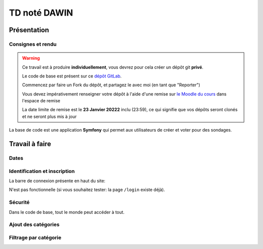 


TD noté DAWIN
=============

Présentation
------------

Consignes et rendu
~~~~~~~~~~~~~~~~~~

.. warning::
    Ce travail est à produire **individuellement**, vous devrez pour cela créer un dépôt git
    **privé**.

    Le code de base est présent sur ce `dépôt GitLab <https://gitlab-ce.iut.u-bordeaux.fr/gpassault/poll-2022>`_.

    Commencez par faire un Fork du dépôt, et partagez le avec moi (en tant que "Reporter")

    Vous devez impérativement renseigner votre dépôt à l'aide d'une remise sur `le Moodle du cours <https://moodle1.u-bordeaux.fr/course/view.php?id=3634>`_ dans l'espace de remise

    La date limite de remise est le **23 Janvier 20222** inclu (23:59), ce qui signifie que vos dépôts seront clonés et ne seront plus mis à jour

.. div:: alert alert-danger

    **Information**: nous exécutons des scripts automatiques pour détecter le plagiat de code, si vous nous rendez des devoirs similaires, nous reviendrons à la fois vers le `plagieur et le plagié <http://www.studyrama.com/vie-etudiante/se-defendre-vos-droits/triche-et-plagiat-a-l-universite/plagier-c-est-frauder-et-risquer-des-sanctions-74063>`_.


La base de code est une application **Symfony** qui permet aux utilisateurs de créer et voter pour des sondages.

.. step::

    Prise en main et installation
    -----------------------------

    Installez les dépendances à l'aide de `composer <http://getcomposer.org>`_~::

        composer install

    Modifiez alors le fichier ``.env`` pour qu'il contienne les paramètres de connexion valide à un serveur MySQL
    et créez les tables::

        symfony console doctrine:schema:create

    Nous allons maintenant insérer des données dans la base, pour cela::

        symfony console doctrine:fixtures:load

    .. note::

        À tout moment, vous pouvez re-lancer cette commande pour re-générer les données dans la base. En particulier,
        cela permet de disposer de sondages qui sont terminé ou non (car les dates de fin sont choisies aléatoirement
        autout de l'heure actuelle).

    Lancez alors le serveur web et testez::

        symfony serve

    .. note::

        Le mot de passe de tous les comptes est ``password``

    Vous devriez voir quelque chose qui ressemble à ceci:

    .. center::
        .. image:: /img/dawin_2022_poll.png

Travail à faire
---------------

.. step::

    Page active
    ~~~~~~~~~~~

    Modifier le code afin que la page active soit soulignée dans le menu de navigation
    (Dans le code de base, c'est toujours le lien "Accueil" qui est souligné à l'aide de la
    classe Bootstrap ``text-decoration-underline``)


Dates
~~~~~

.. step::
    Modifiez le formulaire de création afin que la date de création ne soit plus un champ, mais qu'elle soit
    renseignée par la date courante automatiquement lors de la soumission (d'ailleurs, elle ne doit plus etre
    éditable dans le formulaire d'édition)

.. step::
    Modifiez le formulaire de création afin que la date de fin soit pré-remplie avec la date courante + 1
    semaine lorsque la page se charge

.. step::

    Contraintes sur les sondages
    ~~~~~~~~~~~~~~~~~~~~~~~~~~~~

    Modifiez le formulaire de création de sondage de manière à ne pas autoriser la création si il n'y a pas
    au moins 2 réponses possibles

.. step::

    Paginer les sondages
    ~~~~~~~~~~~~~~~~~~~~

    Pagniez la liste des sondages (en affichant 5 sondages par page)


Identification et inscription
~~~~~~~~~~~~~~~~~~~~~~~~~~~~~

La barre de connexion présente en haut du site:

.. center::
    .. image:: /img/login_bar.png

N'est pas fonctionnelle (si vous souhaitez tester: la page ``/login`` existe déjà).
    
.. step::
    * Modifiez le code afin qu'elle permette d'identifier l'utilisateur,
.. step::
    * Quand l'utilisateur est connecté, ajoutez un lien de déconnexion à la place,
.. step::
    * Ajoutez un lien vers l'inscription quand l'utilisateur n'est pas connecté
    (cette page existe déjà dans l'application).

Sécurité
~~~~~~~~

Dans le code de base, tout le monde peut accéder à tout.

.. step::
    * Faites en sorte que seuls les utilisateurs connectés puissent créer et voir les sondages. Sinon, ils
      seront redirigé vers le formulaire d'identification lorsqu'ils cliqueront sur "Sondages" dans le menu
.. step::
    * Faites en sorte qu'un utilisateur ne puisse pas modifier un sondage qui ne lui appartient pas.

.. step::

    Prise en compte des votes
    ~~~~~~~~~~~~~~~~~~~~~~~~~

    Les votes ne sont pour l'instant pas pris en compte lorsqu'on soumet le formulaire. 

    .. center::
        .. image:: /img/poll_example.png    
    
    Enregistrez les votes des utilisateurs. Attention aux règles suivantes:

    * Un utilisateur ne doit pas pouvoir changer son vote
    * Un utilisateur ne doit voter qu'une seule fois
    * Un utilisateur ne doit pas pouvoir voter quand la date de fin est dépassée

    Modifiez le code de la liste des sondages pour que les sondages auxquels l'utilisateur courant a déjà
    voté apparaissent en grisé / opacité réduite.

.. step::

    Affichage des résultats
    ~~~~~~~~~~~~~~~~~~~~~~~

    Lorsque l'utilisateur a voté, ou que le sondage est clos, affichez les résultats du sondage sous
    forme de barres remplies par le pourcentage de votes.

.. step::

    Sondages en page d'accueil
    ~~~~~~~~~~~~~~~~~~~~~~~~~~

    Sur la page d'accueil, affichez les 4 sondages qui ont eu le plus de vote de la part des utilisateurs,
    parmi les sondages qui sont terminés (la date actuelle est supérieure à ``date_end``) et qui ont été
    créé il y a moins de 7 jours (``date_creation`` date d'il y a moins de 7 jours).

.. image:: /img/label.png
    :class: right

Ajout des catégories
~~~~~~~~~~~~~~~~~~~~

.. step::
    Ajouter une entité ``Category`` dans la base, qui a seulement un attribut ``name``, et faites en sorte qu'un
    sondage soit dans une (et une seule) catégorie (obligatoirement).

.. step::
    Modifiez le code d'initialisation de ``src/DataFixtures/AppFixtures.php`` de manière à ce que quelques catégories
    existent au moment du chargement de la fixture, et que les sondages existants soient rangés dans des catégories

.. step::
    Modifiez le formulaire de création et d'édition d'un sondage afin qu'il soit nécessaire de choisir une catégorie
    pour le sondage

.. step::
    Dans la liste des sondages, affichez sa catégorie.

.. image:: /img/filter.png
    :class: right

Filtrage par catégorie
~~~~~~~~~~~~~~~~~~~~~~~~

.. step::
    Lorsque l'on clique sur le nom d'une catégorie dans la liste des sondages, filtrer les résultats de manière à
    ce que l'on voit uniquement les sondages de cette catégorie (dans ce cas, la pagination doit toujours fonctionner).

.. step::
    Ajoutez une nouvelle page "catégories", accessible dans le menu principal, qui liste les catégories. Un clic sur
    l'une d'elle doit afficher la liste des sondages filtrés.

.. step::
    Triez la liste des catégories de celle qui a le plus de succès à celle qui en a le moins (le succès étant
    défini comme le nombre de votes donné par les utilisateurs aux sondages).    

.. step::

    Supprimer une réponse possible
    ~~~~~~~~~~~~~~~~~~~~~~~~~~~~~~

    On ne peut actuellement pas enlever une réponse possible lorsque l'on édite un sondage. Modifiez le code
    afin que cela soit possible.

    Pour cela, vous aurez besoin de faire du JavaScript. Vous pouvez vous aider de cette
    `page de la documentation <https://symfony.com/doc/current/form/form_collections.html>`__.


.. step::

    Optimisation de requête
    ~~~~~~~~~~~~~~~~~~~~~~~

    Constatez que dans ``templates/poll/index.html.twig``, le comptage du nombre de réponses à un sondage se fait
    en additionnant tous les éléments depuis TWIG. Cela provoque un grand nombre de requêtes, comme on peut le constater
    dans le *profiler*:

    .. center::
        .. image:: /img/70_requests.png

    Changez le code afin de réduire ce nombre de requêtes.

    

